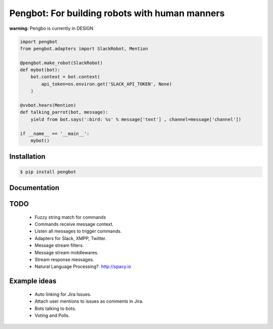 Pengbot: For building robots with human manners
===============================================

**warning:** Pengbo is currently in DESIGN

.. code-block:: python

    import pengbot
    from pengbot.adapters import SlackRobot, Mention

    @pengbot.make_robot(SlackRobot)
    def mybot(bot):
        bot.context = bot.context(
            api_token=os.environ.get('SLACK_API_TOKEN', None)
        )

    @vvbot.hears(Mention)
    def talking_parrot(bot, message):
        yield from bot.says(':bird: %s' % message['text'] , channel=message['channel'])

    if __name__ == '__main__':
        mybot()

Installation
------------

.. code-block:: bash

    $ pip install pengbot

Documentation
-------------

.. TODO


TODO
----

    - Fuzzy string match for commands
    - Commands receive message context.
    - Listen all messages to trigger commands.
    - Adapters for Slack, XMPP, Twitter.
    - Message stream filters.
    - Message stream middlewares.
    - Stream response messages.
    - Natural Language Processing?. http://spacy.io

Example ideas
-------------

    - Auto linking for Jira Issues.
    - Attach user mentions to issues as comments in Jira.
    - Bots talking to bots.
    - Voting and Polls.
